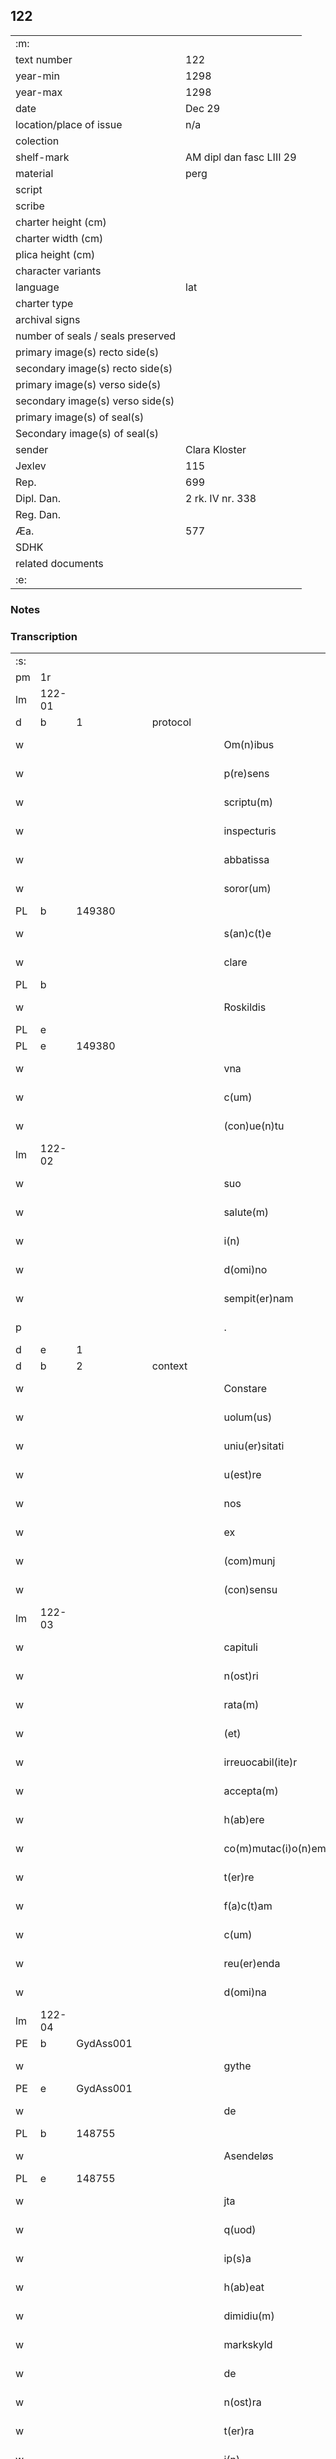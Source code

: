 ** 122

| :m:                               |                          |
| text number                       | 122                      |
| year-min                          | 1298                     |
| year-max                          | 1298                     |
| date                              | Dec 29                   |
| location/place of issue           | n/a                      |
| colection                         |                          |
| shelf-mark                        | AM dipl dan fasc LIII 29 |
| material                          | perg                     |
| script                            |                          |
| scribe                            |                          |
| charter height (cm)               |                          |
| charter width (cm)                |                          |
| plica height (cm)                 |                          |
| character variants                |                          |
| language                          | lat                      |
| charter type                      |                          |
| archival signs                    |                          |
| number of seals / seals preserved |                          |
| primary image(s) recto side(s)    |                          |
| secondary image(s) recto side(s)  |                          |
| primary image(s) verso side(s)    |                          |
| secondary image(s) verso side(s)  |                          |
| primary image(s) of seal(s)       |                          |
| Secondary image(s) of seal(s)     |                          |
| sender                            | Clara Kloster            |
| Jexlev                            | 115                      |
| Rep.                              | 699                      |
| Dipl. Dan.                        | 2 rk. IV nr. 338         |
| Reg. Dan.                         |                          |
| Æa.                               | 577                      |
| SDHK                              |                          |
| related documents                 |                          |
| :e:                               |                          |

*** Notes


*** Transcription
| :s: |        |   |   |   |   |                     |              |   |   |   |   |     |   |   |   |        |
| pm  | 1r     |   |   |   |   |                     |              |   |   |   |   |     |   |   |   |        |
| lm  | 122-01 |   |   |   |   |                     |              |   |   |   |   |     |   |   |   |        |
| d   | b      | 1 |   | protocol  |   |                     |              |   |   |   |   |     |   |   |   |        |
| w   |        |   |   |   |   | Om(n)ibus           | Oıbu      |   |   |   |   | lat |   |   |   | 122-01 |
| w   |        |   |   |   |   | p(re)sens           | p͛ſenſ        |   |   |   |   | lat |   |   |   | 122-01 |
| w   |        |   |   |   |   | scriptu(m)          | ſcrıptu     |   |   |   |   | lat |   |   |   | 122-01 |
| w   |        |   |   |   |   | inspecturis         | ınſpeuɼıſ   |   |   |   |   | lat |   |   |   | 122-01 |
| w   |        |   |   |   |   | abbatissa           | abbatıſſa    |   |   |   |   | lat |   |   |   | 122-01 |
| w   |        |   |   |   |   | soror(um)           | ſoꝛoꝝ        |   |   |   |   | lat |   |   |   | 122-01 |
| PL | b |    149380|   |   |   |                     |                  |   |   |   |                                 |     |   |   |   |               |
| w   |        |   |   |   |   | s(an)c(t)e          | ſce         |   |   |   |   | lat |   |   |   | 122-01 |
| w   |        |   |   |   |   | clare               | clare        |   |   |   |   | lat |   |   |   | 122-01 |
| PL  | b      |   |   |   |   |                     |              |   |   |   |   |     |   |   |   |        |
| w   |        |   |   |   |   | Roskildis           | Roſkıldıſ    |   |   |   |   | lat |   |   |   | 122-01 |
| PL  | e      |   |   |   |   |                     |              |   |   |   |   |     |   |   |   |        |
| PL  | e      |   149380|   |   |   |                     |              |   |   |   |   |     |   |   |   |        |
| w   |        |   |   |   |   | vna                 | vn          |   |   |   |   | lat |   |   |   | 122-01 |
| w   |        |   |   |   |   | c(um)               | c           |   |   |   |   | lat |   |   |   | 122-01 |
| w   |        |   |   |   |   | (con)ue(n)tu        | ꝯue̅tu        |   |   |   |   | lat |   |   |   | 122-01 |
| lm  | 122-02 |   |   |   |   |                     |              |   |   |   |   |     |   |   |   |        |
| w   |        |   |   |   |   | suo                 | ſuo          |   |   |   |   | lat |   |   |   | 122-02 |
| w   |        |   |   |   |   | salute(m)           | ſalute      |   |   |   |   | lat |   |   |   | 122-02 |
| w   |        |   |   |   |   | i(n)                | ı̅            |   |   |   |   | lat |   |   |   | 122-02 |
| w   |        |   |   |   |   | d(omi)no            | dno         |   |   |   |   | lat |   |   |   | 122-02 |
| w   |        |   |   |   |   | sempit(er)nam       | ſepıt͛n    |   |   |   |   | lat |   |   |   | 122-02 |
| p   |        |   |   |   |   | .                   | .            |   |   |   |   | lat |   |   |   | 122-02 |
| d   | e      | 1 |   |   |   |                     |              |   |   |   |   |     |   |   |   |        |
| d   | b      | 2 |   | context  |   |                     |              |   |   |   |   |     |   |   |   |        |
| w   |        |   |   |   |   | Constare            | Conﬅaɼe      |   |   |   |   | lat |   |   |   | 122-02 |
| w   |        |   |   |   |   | uolum(us)           | uoluꝰ       |   |   |   |   | lat |   |   |   | 122-02 |
| w   |        |   |   |   |   | uniu(er)sitati      | unıu͛ſıtatí   |   |   |   |   | lat |   |   |   | 122-02 |
| w   |        |   |   |   |   | u(est)re            | ure         |   |   |   |   | lat |   |   |   | 122-02 |
| w   |        |   |   |   |   | nos                 | noſ          |   |   |   |   | lat |   |   |   | 122-02 |
| w   |        |   |   |   |   | ex                  | ex           |   |   |   |   | lat |   |   |   | 122-02 |
| w   |        |   |   |   |   | (com)munj           | ꝯun        |   |   |   |   | lat |   |   |   | 122-02 |
| w   |        |   |   |   |   | (con)sensu          | ꝯſenſu       |   |   |   |   | lat |   |   |   | 122-02 |
| lm  | 122-03 |   |   |   |   |                     |              |   |   |   |   |     |   |   |   |        |
| w   |        |   |   |   |   | capituli            | capıtulı     |   |   |   |   | lat |   |   |   | 122-03 |
| w   |        |   |   |   |   | n(ost)ri            | nɼı         |   |   |   |   | lat |   |   |   | 122-03 |
| w   |        |   |   |   |   | rata(m)             | ɼata        |   |   |   |   | lat |   |   |   | 122-03 |
| w   |        |   |   |   |   | (et)                |             |   |   |   |   | lat |   |   |   | 122-03 |
| w   |        |   |   |   |   | irreuocabil(ite)r   | ırreuocabılr͛ |   |   |   |   | lat |   |   |   | 122-03 |
| w   |        |   |   |   |   | accepta(m)          | accepta     |   |   |   |   | lat |   |   |   | 122-03 |
| w   |        |   |   |   |   | h(ab)ere            | he̅re         |   |   |   |   | lat |   |   |   | 122-03 |
| w   |        |   |   |   |   | co(m)mutac(i)o(n)em | coutacoe |   |   |   |   | lat |   |   |   | 122-03 |
| w   |        |   |   |   |   | t(er)re             | t͛re          |   |   |   |   | lat |   |   |   | 122-03 |
| w   |        |   |   |   |   | f(a)c(t)am          | fca        |   |   |   |   | lat |   |   |   | 122-03 |
| w   |        |   |   |   |   | c(um)               | c̅            |   |   |   |   | lat |   |   |   | 122-03 |
| w   |        |   |   |   |   | reu(er)enda         | ɼeu͛enda      |   |   |   |   | lat |   |   |   | 122-03 |
| w   |        |   |   |   |   | d(omi)na            | dna         |   |   |   |   | lat |   |   |   | 122-03 |
| lm  | 122-04 |   |   |   |   |                     |              |   |   |   |   |     |   |   |   |        |
| PE  | b      | GydAss001  |   |   |   |                     |              |   |   |   |   |     |   |   |   |        |
| w   |        |   |   |   |   | gythe               | gythe        |   |   |   |   | lat |   |   |   | 122-04 |
| PE  | e      | GydAss001  |   |   |   |                     |              |   |   |   |   |     |   |   |   |        |
| w   |        |   |   |   |   | de                  | de           |   |   |   |   | lat |   |   |   | 122-04 |
| PL  | b      |   148755|   |   |   |                     |              |   |   |   |   |     |   |   |   |        |
| w   |        |   |   |   |   | Asendeløs           | ſendeløſ    |   |   |   |   | lat |   |   |   | 122-04 |
| PL  | e      |   148755|   |   |   |                     |              |   |   |   |   |     |   |   |   |        |
| w   |        |   |   |   |   | jta                 | ȷta          |   |   |   |   | lat |   |   |   | 122-04 |
| w   |        |   |   |   |   | q(uod)              | ꝙ            |   |   |   |   | lat |   |   |   | 122-04 |
| w   |        |   |   |   |   | ip(s)a              | ıpa         |   |   |   |   | lat |   |   |   | 122-04 |
| w   |        |   |   |   |   | h(ab)eat            | he̅at         |   |   |   |   | lat |   |   |   | 122-04 |
| w   |        |   |   |   |   | dimidiu(m)          | dııdıu     |   |   |   |   | lat |   |   |   | 122-04 |
| w   |        |   |   |   |   | markskyld           | aɼkſkyld    |   |   |   |   | lat |   |   |   | 122-04 |
| w   |        |   |   |   |   | de                  | de           |   |   |   |   | lat |   |   |   | 122-04 |
| w   |        |   |   |   |   | n(ost)ra            | nra         |   |   |   |   | lat |   |   |   | 122-04 |
| w   |        |   |   |   |   | t(er)ra             | t͛ra          |   |   |   |   | lat |   |   |   | 122-04 |
| w   |        |   |   |   |   | i(n)                | ı̅            |   |   |   |   | lat |   |   |   | 122-04 |
| PL  | b      |   |   |   |   |                     |              |   |   |   |   |     |   |   |   |        |
| w   |        |   |   |   |   | lyndby              | lyndby       |   |   |   |   | lat |   |   |   | 122-04 |
| PL  | e      |   |   |   |   |                     |              |   |   |   |   |     |   |   |   |        |
| w   |        |   |   |   |   | pro                 | pꝛo          |   |   |   |   | lat |   |   |   | 122-04 |
| lm  | 122-05 |   |   |   |   |                     |              |   |   |   |   |     |   |   |   |        |
| w   |        |   |   |   |   | suo                 | ſuo          |   |   |   |   | lat |   |   |   | 122-05 |
| w   |        |   |   |   |   | dimidio             | dııdıo      |   |   |   |   | lat |   |   |   | 122-05 |
| w   |        |   |   |   |   | markskyld           | arkſkyld    |   |   |   |   | lat |   |   |   | 122-05 |
| w   |        |   |   |   |   | i(n)                | ı̅            |   |   |   |   | lat |   |   |   | 122-05 |
| PL  | b      |   148755|   |   |   |                     |              |   |   |   |   |     |   |   |   |        |
| w   |        |   |   |   |   | Asendeløs           | ſendeløſ    |   |   |   |   | lat |   |   |   | 122-05 |
| PL  | e      |   148755|   |   |   |                     |              |   |   |   |   |     |   |   |   |        |
| w   |        |   |   |   |   | nob(is)             | nob̅          |   |   |   |   | lat |   |   |   | 122-05 |
| w   |        |   |   |   |   | scotato             | ſcotato      |   |   |   |   | lat |   |   |   | 122-05 |
| w   |        |   |   |   |   | du(m)m(odo)         | du̅ͦ          |   |   |   |   | lat |   |   |   | 122-05 |
| w   |        |   |   |   |   | nob(is)             | nob̅          |   |   |   |   | lat |   |   |   | 122-05 |
| w   |        |   |   |   |   | a                   |             |   |   |   |   | lat |   |   |   | 122-05 |
| w   |        |   |   |   |   | d(i)c(t)a           | dca         |   |   |   |   | lat |   |   |   | 122-05 |
| w   |        |   |   |   |   | d(omi)na            | dna         |   |   |   |   | lat |   |   |   | 122-05 |
| w   |        |   |   |   |   | u(e)l               | l̅            |   |   |   |   | lat |   |   |   | 122-05 |
| w   |        |   |   |   |   | a                   |             |   |   |   |   | lat |   |   |   | 122-05 |
| w   |        |   |   |   |   | suis                | ſuıs         |   |   |   |   | lat |   |   |   | 122-05 |
| w   |        |   |   |   |   | obstac(u)l(u)m      | obﬅacl͛      |   |   |   |   | lat |   |   |   | 122-05 |
| lm  | 122-06 |   |   |   |   |                     |              |   |   |   |   |     |   |   |   |        |
| w   |        |   |   |   |   | nullu(m)            | nullu       |   |   |   |   | lat |   |   |   | 122-06 |
| w   |        |   |   |   |   | obueniat            | obueníat     |   |   |   |   | lat |   |   |   | 122-06 |
| w   |        |   |   |   |   | possidendi          | poſſıdendı   |   |   |   |   | lat |   |   |   | 122-06 |
| p   |        |   |   |   |   | .                   | .            |   |   |   |   | lat |   |   |   | 122-06 |
| d   | e      | 2 |   |   |   |                     |              |   |   |   |   |     |   |   |   |        |
| d   | b      | 3 |   | eschatocol  |   |                     |              |   |   |   |   |     |   |   |   |        |
| w   |        |   |   |   |   | Jn                  | Jn           |   |   |   |   | lat |   |   |   | 122-06 |
| w   |        |   |   |   |   | cui(us)             | cuıꝰ         |   |   |   |   | lat |   |   |   | 122-06 |
| w   |        |   |   |   |   | rei                 | reı          |   |   |   |   | lat |   |   |   | 122-06 |
| w   |        |   |   |   |   | testimoniu(m)       | teﬅıonıu   |   |   |   |   | lat |   |   |   | 122-06 |
| w   |        |   |   |   |   | sigilla             | ſıgılla      |   |   |   |   | lat |   |   |   | 122-06 |
| w   |        |   |   |   |   | d(omi)ni            | dnı         |   |   |   |   | lat |   |   |   | 122-06 |
| PE  | b      | PedGru001  |   |   |   |                     |              |   |   |   |   |     |   |   |   |        |
| w   |        |   |   |   |   | petrj               | petrȷ        |   |   |   |   | lat |   |   |   | 122-06 |
| w   |        |   |   |   |   | gruby               | grubý        |   |   |   |   | lat |   |   |   | 122-06 |
| PE  | e      | PedGru001  |   |   |   |                     |              |   |   |   |   |     |   |   |   |        |
| w   |        |   |   |   |   | (et)                |             |   |   |   |   | lat |   |   |   | 122-06 |
| w   |        |   |   |   |   | fr(atr)is           | frıſ        |   |   |   |   | lat |   |   |   | 122-06 |
| lm  | 122-07 |   |   |   |   |                     |              |   |   |   |   |     |   |   |   |        |
| PE  | b      | FraNxx001  |   |   |   |                     |              |   |   |   |   |     |   |   |   |        |
| w   |        |   |   |   |   | N(icholai)          | N.           |   |   |   |   | lat |   |   |   | 122-07 |
| PE  | e      | FraNxx001  |   |   |   |                     |              |   |   |   |   |     |   |   |   |        |
| w   |        |   |   |   |   | (con)fessoris       | ꝯfeſſoꝛıſ    |   |   |   |   | lat |   |   |   | 122-07 |
| w   |        |   |   |   |   | n(ost)ri            | nrı         |   |   |   |   | lat |   |   |   | 122-07 |
| w   |        |   |   |   |   | (et)                |             |   |   |   |   | lat |   |   |   | 122-07 |
| w   |        |   |   |   |   | n(ost)ri            | nrı         |   |   |   |   | lat |   |   |   | 122-07 |
| w   |        |   |   |   |   | (con)ue(n)tus       | ꝯuetuſ      |   |   |   |   | lat |   |   |   | 122-07 |
| w   |        |   |   |   |   | p(re)senti          | p͛ſentí       |   |   |   |   | lat |   |   |   | 122-07 |
| w   |        |   |   |   |   | scripto             | ſcrıpto      |   |   |   |   | lat |   |   |   | 122-07 |
| w   |        |   |   |   |   | censuim(us)         | cenſuıꝰ     |   |   |   |   | lat |   |   |   | 122-07 |
| w   |        |   |   |   |   | apponenda           | onend     |   |   |   |   | lat |   |   |   | 122-07 |
| p   |        |   |   |   |   | .                   | .            |   |   |   |   | lat |   |   |   | 122-07 |
| w   |        |   |   |   |   | Datu(m)             | Datu̅         |   |   |   |   | lat |   |   |   | 122-07 |
| w   |        |   |   |   |   | anno                | nno         |   |   |   |   | lat |   |   |   | 122-07 |
| lm  | 122-08 |   |   |   |   |                     |              |   |   |   |   |     |   |   |   |        |
| w   |        |   |   |   |   | d(omi)ni            | dní         |   |   |   |   | lat |   |   |   | 122-08 |
| n   |        |   |   |   |   | mͦ                   | ͦ            |   |   |   |   | lat |   |   |   | 122-08 |
| n   |        |   |   |   |   | ccͦ                  | ccͦ           |   |   |   |   | lat |   |   |   | 122-08 |
| n   |        |   |   |   |   | xcͦ                  | xcͦ           |   |   |   |   | lat |   |   |   | 122-08 |
| n   |        |   |   |   |   | viijͦ                | vıͦıȷ         |   |   |   |   | lat |   |   |   | 122-08 |
| p   |        |   |   |   |   | .                   | .            |   |   |   |   | lat |   |   |   | 122-08 |
| w   |        |   |   |   |   | q(ua)rto            | qrto        |   |   |   |   | lat |   |   |   | 122-08 |
| w   |        |   |   |   |   | kal(endis)          | kal̅          |   |   |   |   | lat |   |   |   | 122-08 |
| p   |        |   |   |   |   | .                   | .            |   |   |   |   | lat |   |   |   | 122-08 |
| w   |        |   |   |   |   | januarij            | ȷanurí     |   |   |   |   | lat |   |   |   | 122-08 |
| d   | e      | 3 |   |   |   |                     |              |   |   |   |   |     |   |   |   |        |
| :e: |        |   |   |   |   |                     |              |   |   |   |   |     |   |   |   |        |